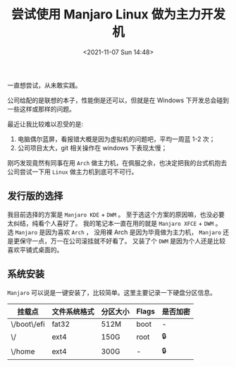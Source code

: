 #+TITLE: 尝试使用 Manjaro Linux 做为主力开发机
#+KEYWORDS: 珊瑚礁上的程序员, Manjaro Linux, 主力机
#+DATE: <2021-11-07 Sun 14:48>

一直想尝试，从未敢实践。

公司给配的是联想的本子，性能倒是还可以，但就是在 Windows 下开发总会碰到一些这样或那样的问题。

最近让我比较难以忍受的是:

1. 电脑偶尔蓝屏，看报错大概是因为虚拟机的问题吧，平均一周蓝 1-2 次；
2. 公司项目太大，git 相关操作在 windows 下表现太慢；

刚巧发现竟然有同事在用 =Arch= 做主力机，在佩服之余，也决定把我的台式机抱去公司尝试一下用 =Linux= 做主力机到底可不可行。

** 发行版的选择
   我目前选择的方案是 =Manjaro KDE= + =DWM= 。
   至于选这个方案的原因嘛，也没必要太纠结，纯看个人喜好了。
   我的笔记本一直在用的就是 =Manjaro XFCE= + =DWM= 。
   选 =Manjaro= 是因为喜欢 =Arch= ， 没用裸 Arch 是因为毕竟做为主力机， =Manjaro= 还是更保守一点，万一在公司滚挂就不好看了。
   又装了个 =DWM= 是因为个人还是比较喜欢平铺式桌面的。

** 系统安装
   =Manjaro= 可以说是一键安装了，比较简单。这里主要记录一下硬盘分区信息。

   | 挂载点      | 文件系统格式 | 分区大小 | Flags | 是否加密 |
   |-------------+--------------+----------+-------+----------|
   | \/boot\/efi | fat32        | 512M     | boot  | -        |
   | \/          | ext4         | 150G     | root  | 🔒       |
   | \/home      | ext4         | 300G     | -     | 🔒       |
